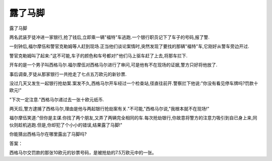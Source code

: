 露了马脚
========

露了马脚

两名武装歹徒冲进一家银行,抢了钱后,立即乘一辆"福特"车逃跑.一个银行职员记下了车子的号码,报了警.

一刻钟后,福尔摩伍和警官克勒姆等人赶到现场.正当他们谈论案情时,突然发现了要找的那辆"福特"车,它刚好从警车旁边开过.

警官克勒姆叫了起来:"这不可能,车子的颜色和车号都对!"他们马上驱车赶了上去,将那车拦下.

开车的是一个男子叫西格马尔.福尔摩伍对西格马尔进行了审问,可是他有不在现场的证据,警方只好将他放了.

事后调查,歹徒从那家银行一共抢走了七点五万欧元的新钞票.

没过几天又发生一起银行抢劫案.案发不久,西格马尔开车经过一个检查站,径直往前开.警察拦下他说:"你没有看见停车牌吗?罚款十欧元!"

"下次一定注意."西格马尔递过去一张十欧元纸币.

两天后,警方逮捕了西格马尔,理由是他与两起银行抢劫案有关."不可能,"西格马尔说,"我根本就不在现场!"

福尔摩伍笑道:"但你是主谋.你找了两个朋友,又弄了两辆完全相同的车.每次抢劫银行,你故意将警方的注意力吸引到自已身上来,同伙则趁机逃跑.但是,你却犯了个小小的错误,结果露了马脚!"

你能猜出西格马尔在哪里露出了马脚吗?

答案：

西格马尔交罚款的那张10欧元的钞票号码，是被抢劫的7.5万欧元中的一张。

